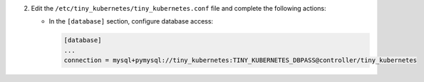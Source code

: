 2. Edit the ``/etc/tiny_kubernetes/tiny_kubernetes.conf`` file and complete the following
   actions:

   * In the ``[database]`` section, configure database access:

     .. code-block:: ini

        [database]
        ...
        connection = mysql+pymysql://tiny_kubernetes:TINY_KUBERNETES_DBPASS@controller/tiny_kubernetes

